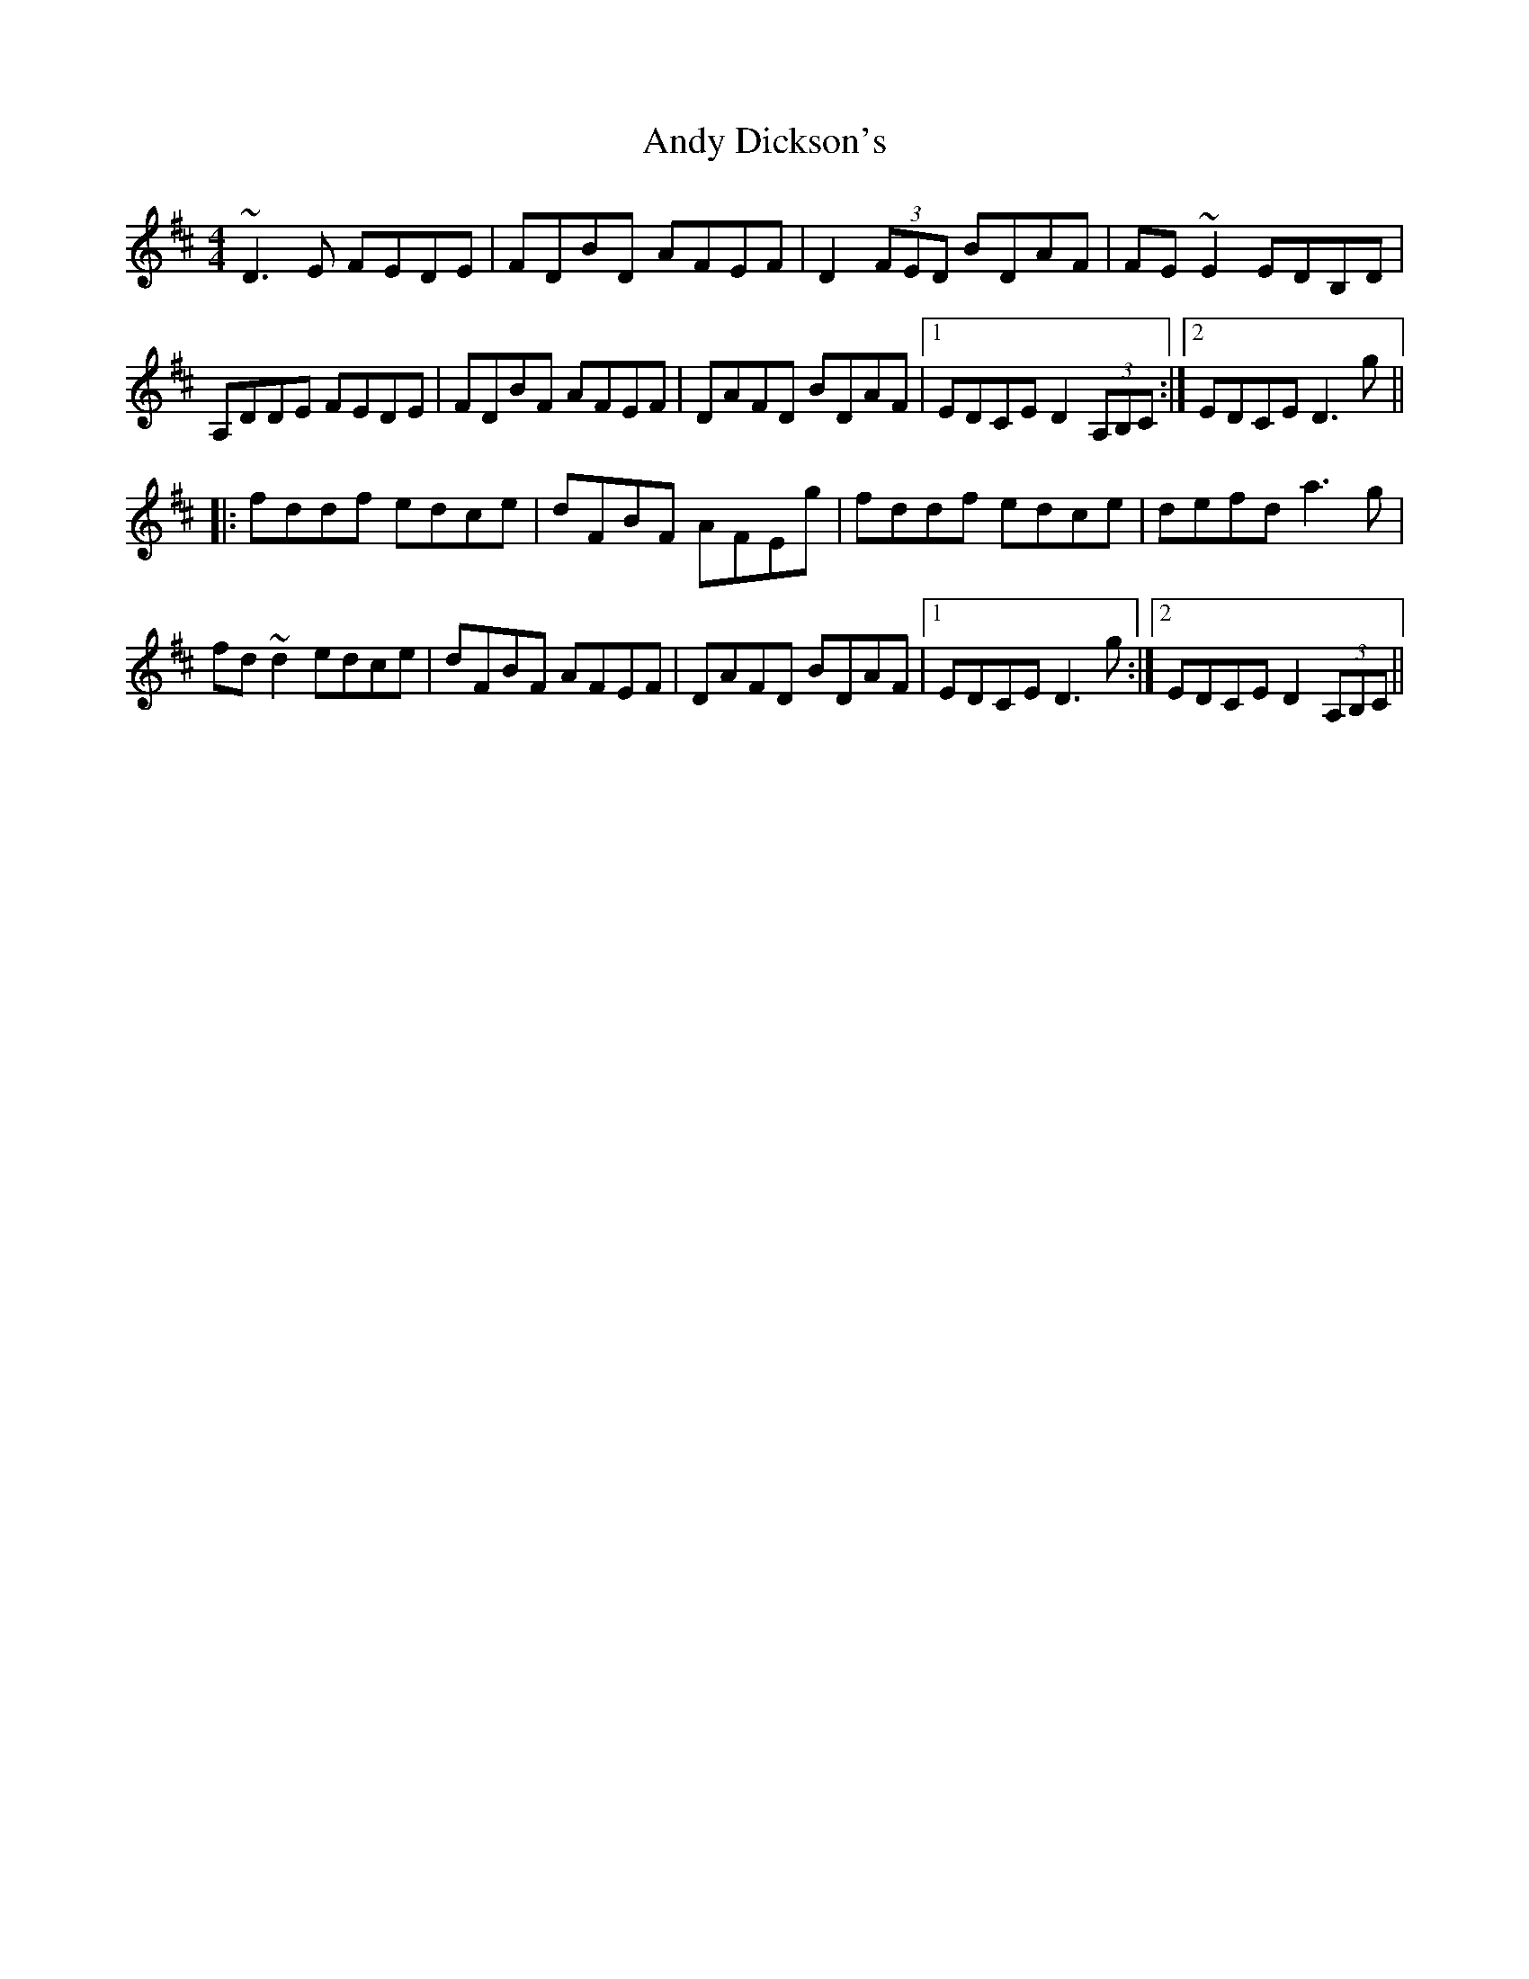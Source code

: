 X: 1505
T: Andy Dickson's
R: reel
M: 4/4
K: Dmajor
~D3E FEDE|FDBD AFEF|D2 (3FED BDAF|FE~E2 EDB,D|
A,DDE FEDE|FDBF AFEF|DAFD BDAF|1 EDCE D2 (3A,B,C:|2 EDCE D3g||
|:fddf edce|dFBF AFEg|fddf edce|defd a3g|
fd~d2 edce|dFBF AFEF|DAFD BDAF|1 EDCE D3g:|2 EDCE D2 (3A,B,C||

